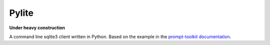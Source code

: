 Pylite
======

**Under heavy construction**

A command line sqlite3 client written in Python.  Based on the example in the  
`prompt-toolkit documentation
<https://python-prompt-toolkit.readthedocs.io/en/master/pages/tutorials/repl.html>`_.
